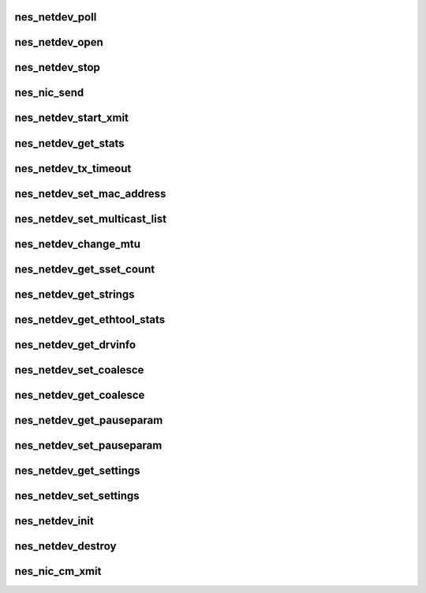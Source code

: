 .. -*- coding: utf-8; mode: rst -*-
.. src-file: drivers/infiniband/hw/nes/nes_nic.c

.. _`nes_netdev_poll`:

nes_netdev_poll
===============

.. c:function:: int nes_netdev_poll(struct napi_struct *napi, int budget)

    :param struct napi_struct \*napi:
        *undescribed*

    :param int budget:
        *undescribed*

.. _`nes_netdev_open`:

nes_netdev_open
===============

.. c:function:: int nes_netdev_open(struct net_device *netdev)

    Activate the network interface; ifconfig ethx up.

    :param struct net_device \*netdev:
        *undescribed*

.. _`nes_netdev_stop`:

nes_netdev_stop
===============

.. c:function:: int nes_netdev_stop(struct net_device *netdev)

    :param struct net_device \*netdev:
        *undescribed*

.. _`nes_nic_send`:

nes_nic_send
============

.. c:function:: bool nes_nic_send(struct sk_buff *skb, struct net_device *netdev)

    :param struct sk_buff \*skb:
        *undescribed*

    :param struct net_device \*netdev:
        *undescribed*

.. _`nes_netdev_start_xmit`:

nes_netdev_start_xmit
=====================

.. c:function:: int nes_netdev_start_xmit(struct sk_buff *skb, struct net_device *netdev)

    :param struct sk_buff \*skb:
        *undescribed*

    :param struct net_device \*netdev:
        *undescribed*

.. _`nes_netdev_get_stats`:

nes_netdev_get_stats
====================

.. c:function:: struct net_device_stats *nes_netdev_get_stats(struct net_device *netdev)

    :param struct net_device \*netdev:
        *undescribed*

.. _`nes_netdev_tx_timeout`:

nes_netdev_tx_timeout
=====================

.. c:function:: void nes_netdev_tx_timeout(struct net_device *netdev)

    :param struct net_device \*netdev:
        *undescribed*

.. _`nes_netdev_set_mac_address`:

nes_netdev_set_mac_address
==========================

.. c:function:: int nes_netdev_set_mac_address(struct net_device *netdev, void *p)

    :param struct net_device \*netdev:
        *undescribed*

    :param void \*p:
        *undescribed*

.. _`nes_netdev_set_multicast_list`:

nes_netdev_set_multicast_list
=============================

.. c:function:: void nes_netdev_set_multicast_list(struct net_device *netdev)

    :param struct net_device \*netdev:
        *undescribed*

.. _`nes_netdev_change_mtu`:

nes_netdev_change_mtu
=====================

.. c:function:: int nes_netdev_change_mtu(struct net_device *netdev, int new_mtu)

    :param struct net_device \*netdev:
        *undescribed*

    :param int new_mtu:
        *undescribed*

.. _`nes_netdev_get_sset_count`:

nes_netdev_get_sset_count
=========================

.. c:function:: int nes_netdev_get_sset_count(struct net_device *netdev, int stringset)

    :param struct net_device \*netdev:
        *undescribed*

    :param int stringset:
        *undescribed*

.. _`nes_netdev_get_strings`:

nes_netdev_get_strings
======================

.. c:function:: void nes_netdev_get_strings(struct net_device *netdev, u32 stringset, u8 *ethtool_strings)

    :param struct net_device \*netdev:
        *undescribed*

    :param u32 stringset:
        *undescribed*

    :param u8 \*ethtool_strings:
        *undescribed*

.. _`nes_netdev_get_ethtool_stats`:

nes_netdev_get_ethtool_stats
============================

.. c:function:: void nes_netdev_get_ethtool_stats(struct net_device *netdev, struct ethtool_stats *target_ethtool_stats, u64 *target_stat_values)

    :param struct net_device \*netdev:
        *undescribed*

    :param struct ethtool_stats \*target_ethtool_stats:
        *undescribed*

    :param u64 \*target_stat_values:
        *undescribed*

.. _`nes_netdev_get_drvinfo`:

nes_netdev_get_drvinfo
======================

.. c:function:: void nes_netdev_get_drvinfo(struct net_device *netdev, struct ethtool_drvinfo *drvinfo)

    :param struct net_device \*netdev:
        *undescribed*

    :param struct ethtool_drvinfo \*drvinfo:
        *undescribed*

.. _`nes_netdev_set_coalesce`:

nes_netdev_set_coalesce
=======================

.. c:function:: int nes_netdev_set_coalesce(struct net_device *netdev, struct ethtool_coalesce *et_coalesce)

    :param struct net_device \*netdev:
        *undescribed*

    :param struct ethtool_coalesce \*et_coalesce:
        *undescribed*

.. _`nes_netdev_get_coalesce`:

nes_netdev_get_coalesce
=======================

.. c:function:: int nes_netdev_get_coalesce(struct net_device *netdev, struct ethtool_coalesce *et_coalesce)

    :param struct net_device \*netdev:
        *undescribed*

    :param struct ethtool_coalesce \*et_coalesce:
        *undescribed*

.. _`nes_netdev_get_pauseparam`:

nes_netdev_get_pauseparam
=========================

.. c:function:: void nes_netdev_get_pauseparam(struct net_device *netdev, struct ethtool_pauseparam *et_pauseparam)

    :param struct net_device \*netdev:
        *undescribed*

    :param struct ethtool_pauseparam \*et_pauseparam:
        *undescribed*

.. _`nes_netdev_set_pauseparam`:

nes_netdev_set_pauseparam
=========================

.. c:function:: int nes_netdev_set_pauseparam(struct net_device *netdev, struct ethtool_pauseparam *et_pauseparam)

    :param struct net_device \*netdev:
        *undescribed*

    :param struct ethtool_pauseparam \*et_pauseparam:
        *undescribed*

.. _`nes_netdev_get_settings`:

nes_netdev_get_settings
=======================

.. c:function:: int nes_netdev_get_settings(struct net_device *netdev, struct ethtool_cmd *et_cmd)

    :param struct net_device \*netdev:
        *undescribed*

    :param struct ethtool_cmd \*et_cmd:
        *undescribed*

.. _`nes_netdev_set_settings`:

nes_netdev_set_settings
=======================

.. c:function:: int nes_netdev_set_settings(struct net_device *netdev, struct ethtool_cmd *et_cmd)

    :param struct net_device \*netdev:
        *undescribed*

    :param struct ethtool_cmd \*et_cmd:
        *undescribed*

.. _`nes_netdev_init`:

nes_netdev_init
===============

.. c:function:: struct net_device *nes_netdev_init(struct nes_device *nesdev, void __iomem *mmio_addr)

    initialize network device

    :param struct nes_device \*nesdev:
        *undescribed*

    :param void __iomem \*mmio_addr:
        *undescribed*

.. _`nes_netdev_destroy`:

nes_netdev_destroy
==================

.. c:function:: void nes_netdev_destroy(struct net_device *netdev)

    destroy network device structure

    :param struct net_device \*netdev:
        *undescribed*

.. _`nes_nic_cm_xmit`:

nes_nic_cm_xmit
===============

.. c:function:: int nes_nic_cm_xmit(struct sk_buff *skb, struct net_device *netdev)

    - CM calls this to send out pkts

    :param struct sk_buff \*skb:
        *undescribed*

    :param struct net_device \*netdev:
        *undescribed*

.. This file was automatic generated / don't edit.

